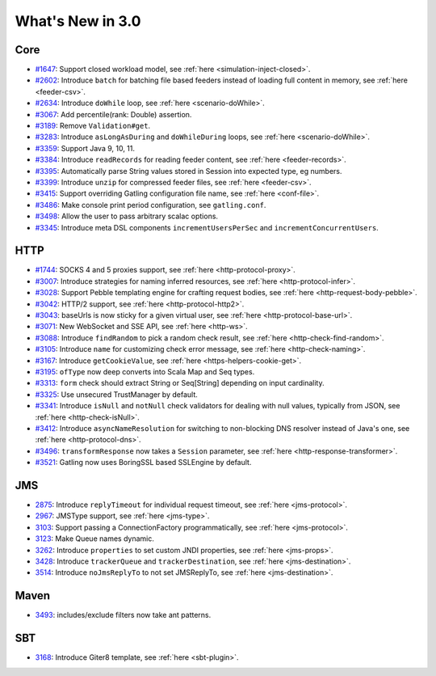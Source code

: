 #################
What's New in 3.0
#################

Core
====

* `#1647 <https://github.com/gatling/gatling/issues/1647>`__: Support closed workload model, see :ref:`here <simulation-inject-closed>`.
* `#2602 <https://github.com/gatling/gatling/issues/2602>`__: Introduce ``batch`` for batching file based feeders instead of loading full content in memory, see :ref:`here <feeder-csv>`.
* `#2634 <https://github.com/gatling/gatling/issues/2634>`__: Introduce ``doWhile`` loop, see :ref:`here <scenario-doWhile>`.
* `#3067 <https://github.com/gatling/gatling/issues/3067>`__: Add percentile(rank: Double) assertion.
* `#3189 <https://github.com/gatling/gatling/issues/3189>`__: Remove ``Validation#get``.
* `#3283 <https://github.com/gatling/gatling/issues/3283>`__: Introduce ``asLongAsDuring`` and ``doWhileDuring`` loops, see :ref:`here <scenario-doWhile>`.
* `#3359 <https://github.com/gatling/gatling/issues/3359>`__: Support Java 9, 10, 11.
* `#3384 <https://github.com/gatling/gatling/issues/3384>`__: Introduce ``readRecords`` for reading feeder content, see :ref:`here <feeder-records>`.
* `#3395 <https://github.com/gatling/gatling/issues/3395>`__: Automatically parse String values stored in Session into expected type, eg numbers.
* `#3399 <https://github.com/gatling/gatling/issues/3399>`__: Introduce ``unzip`` for compressed feeder files, see :ref:`here <feeder-csv>`.
* `#3415 <https://github.com/gatling/gatling/issues/3415>`__: Support overriding Gatling configuration file name, see :ref:`here <conf-file>`.
* `#3486 <https://github.com/gatling/gatling/issues/3486>`__: Make console print period configuration, see ``gatling.conf``.
* `#3498 <https://github.com/gatling/gatling/issues/3498>`__: Allow the user to pass arbitrary scalac options.
* `#3345 <https://github.com/gatling/gatling/issues/3345>`__: Introduce meta DSL components ``incrementUsersPerSec`` and ``incrementConcurrentUsers``.

HTTP
====

* `#1744 <https://github.com/gatling/gatling/issues/1744>`__: SOCKS 4 and 5 proxies support, see :ref:`here <http-protocol-proxy>`.
* `#3007 <https://github.com/gatling/gatling/issues/3007>`__: Introduce strategies for naming inferred resources, see :ref:`here <http-protocol-infer>`.
* `#3028 <https://github.com/gatling/gatling/issues/3028>`__: Support Pebble templating engine for crafting request bodies, see :ref:`here <http-request-body-pebble>`.
* `#3042 <https://github.com/gatling/gatling/issues/3042>`__: HTTP/2 support, see :ref:`here <http-protocol-http2>`.
* `#3043 <https://github.com/gatling/gatling/issues/3043>`__: baseUrls is now sticky for a given virtual user, see :ref:`here <http-protocol-base-url>`.
* `#3071 <https://github.com/gatling/gatling/issues/3071>`__: New WebSocket and SSE API, see :ref:`here <http-ws>`.
* `#3088 <https://github.com/gatling/gatling/issues/3088>`__: Introduce ``findRandom`` to pick a random check result, see :ref:`here <http-check-find-random>`.
* `#3105 <https://github.com/gatling/gatling/issues/3105>`__: Introduce ``name`` for customizing check error message, see :ref:`here <http-check-naming>`.
* `#3167 <https://github.com/gatling/gatling/issues/3167>`__: Introduce ``getCookieValue``, see :ref:`here <https-helpers-cookie-get>`.
* `#3195 <https://github.com/gatling/gatling/issues/3195>`__: ``ofType`` now deep converts into Scala Map and Seq types.
* `#3313 <https://github.com/gatling/gatling/issues/3313>`__: ``form`` check should extract String or Seq[String] depending on input cardinality.
* `#3325 <https://github.com/gatling/gatling/issues/3325>`__: Use unsecured TrustManager by default.
* `#3341 <https://github.com/gatling/gatling/issues/3341>`__: Introduce ``isNull`` and ``notNull`` check validators for dealing with null values, typically from JSON, see :ref:`here <http-check-isNull>`.
* `#3412 <https://github.com/gatling/gatling/issues/3412>`__: Introduce ``asyncNameResolution`` for switching to non-blocking DNS resolver instead of Java's one, see :ref:`here <http-protocol-dns>`.
* `#3496 <https://github.com/gatling/gatling/issues/3496>`__: ``transformResponse`` now takes a ``Session`` parameter, see :ref:`here <http-response-transformer>`.
* `#3521 <https://github.com/gatling/gatling/issues/3521>`__: Gatling now uses BoringSSL based SSLEngine by default.

JMS
===

* `2875 <https://github.com/gatling/gatling/issues/2875>`__: Introduce ``replyTimeout`` for individual request timeout, see :ref:`here <jms-protocol>`.
* `2967 <https://github.com/gatling/gatling/issues/2967>`__: JMSType support, see :ref:`here <jms-type>`.
* `3103 <https://github.com/gatling/gatling/issues/3103>`__: Support passing a ConnectionFactory programmatically, see :ref:`here <jms-protocol>`.
* `3123 <https://github.com/gatling/gatling/issues/3123>`__: Make Queue names dynamic.
* `3262 <https://github.com/gatling/gatling/issues/3262>`__: Introduce ``properties`` to set custom JNDI properties, see :ref:`here <jms-props>`.
* `3428 <https://github.com/gatling/gatling/issues/3428>`__: Introduce ``trackerQueue`` and ``trackerDestination``, see :ref:`here <jms-destination>`.
* `3514 <https://github.com/gatling/gatling/issues/3514>`__: Introduce ``noJmsReplyTo`` to not set JMSReplyTo, see :ref:`here <jms-destination>`.

Maven
=====

* `3493 <https://github.com/gatling/gatling/issues/3493>`__: includes/exclude filters now take ant patterns.

SBT
===

* `3168 <https://github.com/gatling/gatling/issues/3168>`__: Introduce Giter8 template, see :ref:`here <sbt-plugin>`.
